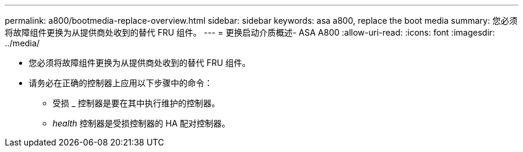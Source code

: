 ---
permalink: a800/bootmedia-replace-overview.html 
sidebar: sidebar 
keywords: asa a800, replace the boot media 
summary: 您必须将故障组件更换为从提供商处收到的替代 FRU 组件。 
---
= 更换启动介质概述- ASA A800
:allow-uri-read: 
:icons: font
:imagesdir: ../media/


[role="lead"]
* 您必须将故障组件更换为从提供商处收到的替代 FRU 组件。
* 请务必在正确的控制器上应用以下步骤中的命令：
+
** 受损 _ 控制器是要在其中执行维护的控制器。
** _health_ 控制器是受损控制器的 HA 配对控制器。



